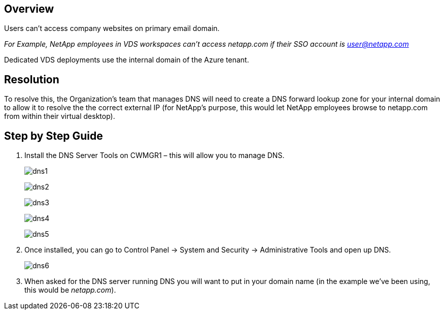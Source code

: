 
////

Comments Sections:
Used in: sub.Troubleshooting.dns_forwarding_for_azure_aadds_sso.adoc

////

== Overview
Users can’t access company websites on primary email domain.

_For Example, NetApp employees in VDS workspaces can’t access netapp.com if their SSO account is user@netapp.com_

Dedicated VDS deployments use the internal domain of the Azure tenant.

== Resolution

To resolve this, the Organization’s team that manages DNS will need to create a DNS forward lookup zone for your internal domain to allow it to resolve the the correct external IP (for NetApp's purpose, this would let NetApp employees browse to netapp.com from within their virtual desktop).

== Step by Step Guide

. Install the DNS Server Tools on CWMGR1 – this will allow you to manage DNS.
+
image:dns1.png[]
+
image:dns2.png[]
+
image:dns3.png[]
+
image:dns4.png[]
+
image:dns5.png[]

. Once installed, you can go to Control Panel → System and Security → Administrative Tools and open up DNS.
+
image:dns6.png[]

. When asked for the DNS server running DNS you will want to put in your domain name (in the example we’ve been using, this would be _netapp.com_).
